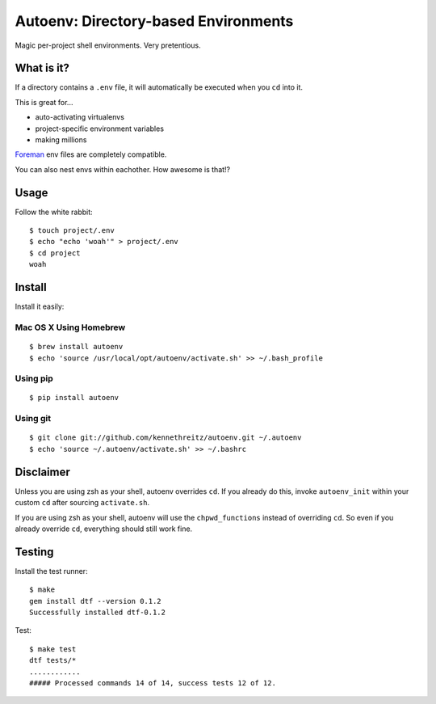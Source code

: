 Autoenv: Directory-based Environments
======================================

Magic per-project shell environments. Very pretentious.


What is it?
-----------

If a directory contains a ``.env`` file, it will automatically be executed
when you ``cd`` into it.

This is great for...

- auto-activating virtualenvs
- project-specific environment variables
- making millions

`Foreman <https://github.com/ddollar/foreman>`_ env files are completely compatible.

You can also nest envs within eachother. How awesome is that!?

Usage
-----

Follow the white rabbit::

    $ touch project/.env
    $ echo "echo 'woah'" > project/.env
    $ cd project
    woah


.. image:: http://media.tumblr.com/tumblr_ltuzjvbQ6L1qzgpx9.gif


Install
-------

Install it easily:

Mac OS X Using Homebrew
~~~~~~~~~~~~~~~~~~~~~~~

::

    $ brew install autoenv
    $ echo 'source /usr/local/opt/autoenv/activate.sh' >> ~/.bash_profile


Using pip
~~~~~~~~~

::

    $ pip install autoenv


Using git
~~~~~~~~~

::

    $ git clone git://github.com/kennethreitz/autoenv.git ~/.autoenv
    $ echo 'source ~/.autoenv/activate.sh' >> ~/.bashrc


Disclaimer
----------

Unless you are using zsh as your shell, autoenv overrides ``cd``. If you already do this, invoke ``autoenv_init`` within your custom ``cd`` after sourcing ``activate.sh``.

If you are using zsh as your shell, autoenv will use the ``chpwd_functions`` instead of overriding ``cd``. So even if you already override ``cd``, everything should still work fine.

Testing
-------

Install the test runner::

    $ make
    gem install dtf --version 0.1.2
    Successfully installed dtf-0.1.2

Test::

    $ make test
    dtf tests/*
    ............
    ##### Processed commands 14 of 14, success tests 12 of 12.
